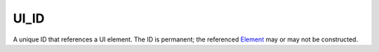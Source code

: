 
UI_ID
====================================================================================================

A unique ID that references a UI element. The ID is permanent; the referenced `Element`_ may or may not be constructed.


.. _`Element`: element.html
